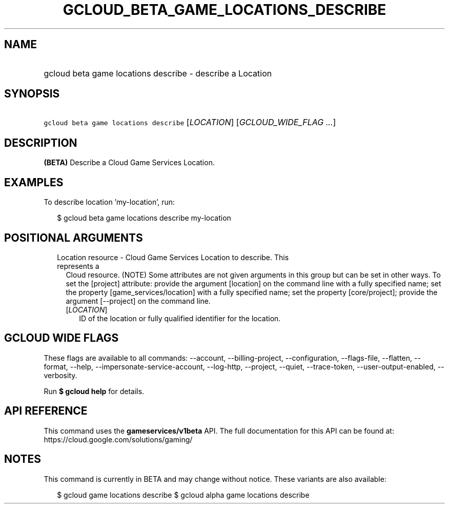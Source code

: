 
.TH "GCLOUD_BETA_GAME_LOCATIONS_DESCRIBE" 1



.SH "NAME"
.HP
gcloud beta game locations describe \- describe a Location



.SH "SYNOPSIS"
.HP
\f5gcloud beta game locations describe\fR [\fILOCATION\fR] [\fIGCLOUD_WIDE_FLAG\ ...\fR]



.SH "DESCRIPTION"

\fB(BETA)\fR Describe a Cloud Game Services Location.


.SH "EXAMPLES"

To describe location 'my\-location', run:

.RS 2m
$ gcloud beta game locations describe my\-location
.RE



.SH "POSITIONAL ARGUMENTS"

.RS 2m
.TP 2m

Location resource \- Cloud Game Services Location to describe. This represents a
Cloud resource. (NOTE) Some attributes are not given arguments in this group but
can be set in other ways. To set the [project] attribute: provide the argument
[location] on the command line with a fully specified name; set the property
[game_services/location] with a fully specified name; set the property
[core/project]; provide the argument [\-\-project] on the command line.

.RS 2m
.TP 2m
[\fILOCATION\fR]
ID of the location or fully qualified identifier for the location.


.RE
.RE
.sp

.SH "GCLOUD WIDE FLAGS"

These flags are available to all commands: \-\-account, \-\-billing\-project,
\-\-configuration, \-\-flags\-file, \-\-flatten, \-\-format, \-\-help,
\-\-impersonate\-service\-account, \-\-log\-http, \-\-project, \-\-quiet,
\-\-trace\-token, \-\-user\-output\-enabled, \-\-verbosity.

Run \fB$ gcloud help\fR for details.



.SH "API REFERENCE"

This command uses the \fBgameservices/v1beta\fR API. The full documentation for
this API can be found at: https://cloud.google.com/solutions/gaming/



.SH "NOTES"

This command is currently in BETA and may change without notice. These variants
are also available:

.RS 2m
$ gcloud game locations describe
$ gcloud alpha game locations describe
.RE

